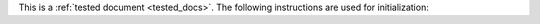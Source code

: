 This is a :ref:`tested document <tested_docs>`.  The following instructions are
used for initialization:
